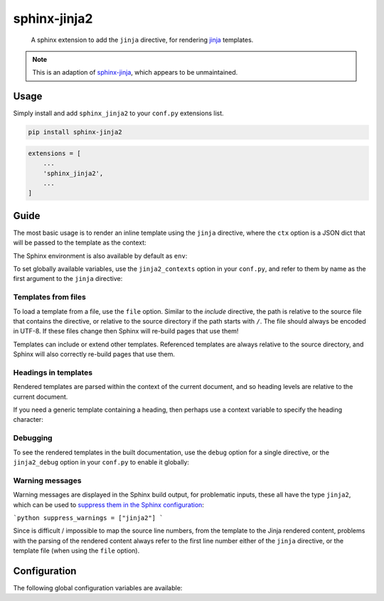 sphinx-jinja2
=============

    A sphinx extension to add the ``jinja`` directive, for rendering `jinja <https://jinja.palletsprojects.com/en/3.1.x/>`__ templates.

.. note::

    This is an adaption of `sphinx-jinja <https://github.com/tardyp/sphinx-jinja>`__, which appears to be unmaintained.

Usage
-----

.. image:: https://img.shields.io/pypi/v/sphinx-jinja2.svg
   :target: https://pypi.org/project/sphinx-jinja2/
   :alt: PyPI

Simply install and add ``sphinx_jinja2`` to your ``conf.py`` extensions list.

.. code-block:: bash

    pip install sphinx-jinja2

.. code-block:: python

    extensions = [
        ...
        'sphinx_jinja2',
        ...
    ]

Guide
-----

The most basic usage is to render an inline template using the ``jinja`` directive, where the ``ctx`` option is a JSON dict that will be passed to the template as the context:

.. jinja2-example::

    .. jinja::
        :ctx: {"name": "World"}

        Hallo {{ name }}!

The Sphinx environment is also available by default as ``env``:

.. jinja2-example::

    .. jinja::

        This is {{ env.config.project }} version {{ env.config.version }}.

To set globally available variables, use the ``jinja2_contexts`` option in your ``conf.py``, and refer to them by name as the first argument to the ``jinja`` directive:

.. jinja2-example::
    :conf: jinja2_contexts = {"ctx1": {"name": "World"}}

    .. jinja:: ctx1

        Hallo {{ name }}!

Templates from files
********************

To load a template from a file, use the ``file`` option.
Similar to the `include` directive, the path is relative to the source file that contains the directive,
or relative to the source directory if the path starts with ``/``.
The file should always be encoded in UTF-8.
If these files change then Sphinx will re-build pages that use them!

.. jinja2-example::
    :template: Hallo {{ name }}!
    :template_path: templates/example1.jinja

    .. jinja::
        :file: templates/example1.jinja
        :ctx: {"name": "World"}

Templates can include or extend other templates.
Referenced templates are always relative to the source directory,
and Sphinx will also correctly re-build pages that use them.

.. jinja2-example::
    :template: Hallo {{ name }}!
    :template_path: templates/example1.jinja

    .. jinja::
        :ctx: {"name": "World", "more": "content"}

        {% include "templates/example1.jinja" %}

        More {{ more }}!

Headings in templates
*********************

Rendered templates are parsed within the context of the current document,
and so heading levels are relative to the current document.

.. jinja2-example::

    .. jinja::

        Sub-heading
        ...........

        Content

If you need a generic template containing a heading, then perhaps use a context variable to specify the heading character:

.. jinja2-example::

    .. jinja::
        :ctx: {"heading_char": "."}

        Sub-heading
        {{ heading_char * 11 }}

        Content

Debugging
*********

To see the rendered templates in the built documentation, use the ``debug`` option for a single directive, or the ``jinja2_debug`` option in your ``conf.py`` to enable it globally:

.. jinja2-example::

    .. jinja::
        :ctx: {"name": "World"}
        :debug:

        Hallo **{{ name }}**!

Warning messages
****************

Warning messages are displayed in the Sphinx build output, for problematic inputs, these all have the type ``jinja2``, which can be used to `suppress them in the Sphinx configuration <https://www.sphinx-doc.org/en/master/usage/configuration.html#confval-suppress_warnings>`__:

```python
suppress_warnings = ["jinja2"]
```

Since is difficult / impossible to map the source line numbers, from the template to the Jinja rendered content,
problems with the parsing of the rendered content always refer to the first line number either of the ``jinja`` directive, or the template file (when using the ``file`` option).

Configuration
-------------

The following global configuration variables are available:

.. jinja2-config::
